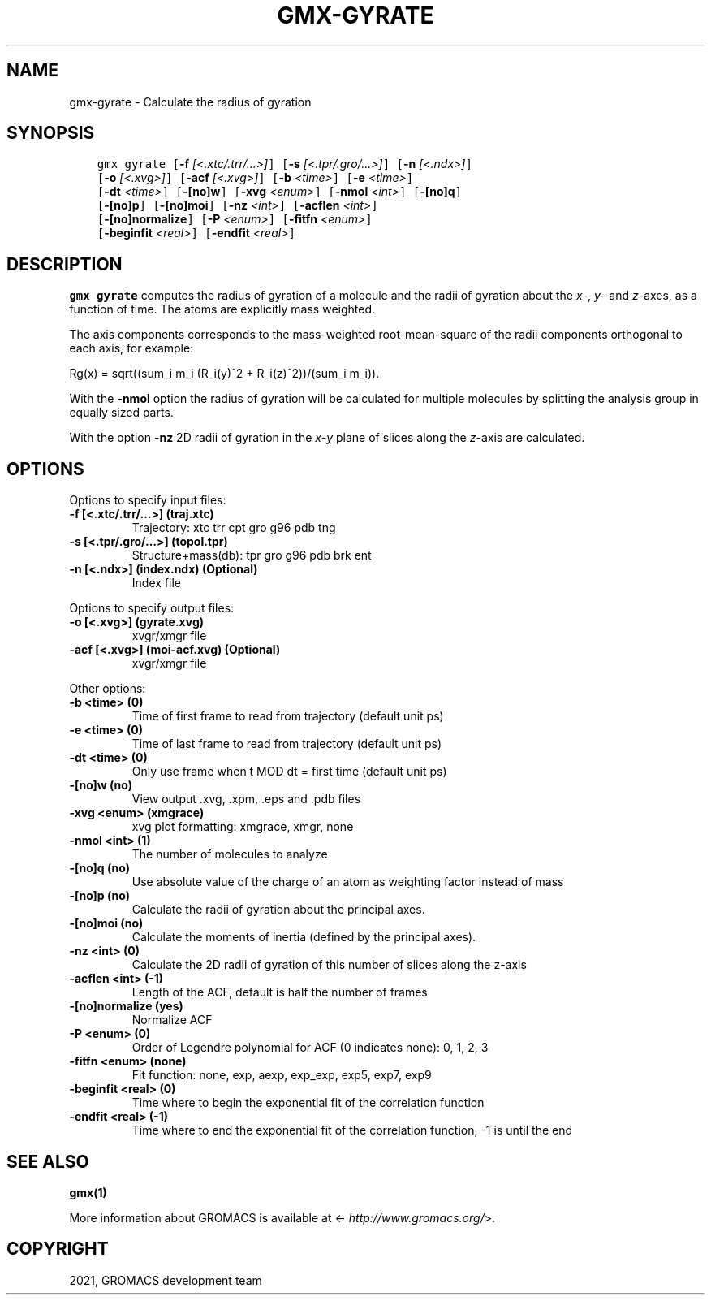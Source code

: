.\" Man page generated from reStructuredText.
.
.TH "GMX-GYRATE" "1" "Jan 28, 2021" "2021" "GROMACS"
.SH NAME
gmx-gyrate \- Calculate the radius of gyration
.
.nr rst2man-indent-level 0
.
.de1 rstReportMargin
\\$1 \\n[an-margin]
level \\n[rst2man-indent-level]
level margin: \\n[rst2man-indent\\n[rst2man-indent-level]]
-
\\n[rst2man-indent0]
\\n[rst2man-indent1]
\\n[rst2man-indent2]
..
.de1 INDENT
.\" .rstReportMargin pre:
. RS \\$1
. nr rst2man-indent\\n[rst2man-indent-level] \\n[an-margin]
. nr rst2man-indent-level +1
.\" .rstReportMargin post:
..
.de UNINDENT
. RE
.\" indent \\n[an-margin]
.\" old: \\n[rst2man-indent\\n[rst2man-indent-level]]
.nr rst2man-indent-level -1
.\" new: \\n[rst2man-indent\\n[rst2man-indent-level]]
.in \\n[rst2man-indent\\n[rst2man-indent-level]]u
..
.SH SYNOPSIS
.INDENT 0.0
.INDENT 3.5
.sp
.nf
.ft C
gmx gyrate [\fB\-f\fP \fI[<.xtc/.trr/...>]\fP] [\fB\-s\fP \fI[<.tpr/.gro/...>]\fP] [\fB\-n\fP \fI[<.ndx>]\fP]
           [\fB\-o\fP \fI[<.xvg>]\fP] [\fB\-acf\fP \fI[<.xvg>]\fP] [\fB\-b\fP \fI<time>\fP] [\fB\-e\fP \fI<time>\fP]
           [\fB\-dt\fP \fI<time>\fP] [\fB\-[no]w\fP] [\fB\-xvg\fP \fI<enum>\fP] [\fB\-nmol\fP \fI<int>\fP] [\fB\-[no]q\fP]
           [\fB\-[no]p\fP] [\fB\-[no]moi\fP] [\fB\-nz\fP \fI<int>\fP] [\fB\-acflen\fP \fI<int>\fP]
           [\fB\-[no]normalize\fP] [\fB\-P\fP \fI<enum>\fP] [\fB\-fitfn\fP \fI<enum>\fP]
           [\fB\-beginfit\fP \fI<real>\fP] [\fB\-endfit\fP \fI<real>\fP]
.ft P
.fi
.UNINDENT
.UNINDENT
.SH DESCRIPTION
.sp
\fBgmx gyrate\fP computes the radius of gyration of a molecule
and the radii of gyration about the \fIx\fP\-, \fIy\fP\- and \fIz\fP\-axes,
as a function of time. The atoms are explicitly mass weighted.
.sp
The axis components corresponds to the mass\-weighted root\-mean\-square
of the radii components orthogonal to each axis, for example:
.sp
Rg(x) = sqrt((sum_i m_i (R_i(y)^2 + R_i(z)^2))/(sum_i m_i)).
.sp
With the \fB\-nmol\fP option the radius of gyration will be calculated
for multiple molecules by splitting the analysis group in equally
sized parts.
.sp
With the option \fB\-nz\fP 2D radii of gyration in the \fIx\-y\fP plane
of slices along the \fIz\fP\-axis are calculated.
.SH OPTIONS
.sp
Options to specify input files:
.INDENT 0.0
.TP
.B \fB\-f\fP [<.xtc/.trr/…>] (traj.xtc)
Trajectory: xtc trr cpt gro g96 pdb tng
.TP
.B \fB\-s\fP [<.tpr/.gro/…>] (topol.tpr)
Structure+mass(db): tpr gro g96 pdb brk ent
.TP
.B \fB\-n\fP [<.ndx>] (index.ndx) (Optional)
Index file
.UNINDENT
.sp
Options to specify output files:
.INDENT 0.0
.TP
.B \fB\-o\fP [<.xvg>] (gyrate.xvg)
xvgr/xmgr file
.TP
.B \fB\-acf\fP [<.xvg>] (moi\-acf.xvg) (Optional)
xvgr/xmgr file
.UNINDENT
.sp
Other options:
.INDENT 0.0
.TP
.B \fB\-b\fP <time> (0)
Time of first frame to read from trajectory (default unit ps)
.TP
.B \fB\-e\fP <time> (0)
Time of last frame to read from trajectory (default unit ps)
.TP
.B \fB\-dt\fP <time> (0)
Only use frame when t MOD dt = first time (default unit ps)
.TP
.B \fB\-[no]w\fP  (no)
View output \&.xvg, \&.xpm, \&.eps and \&.pdb files
.TP
.B \fB\-xvg\fP <enum> (xmgrace)
xvg plot formatting: xmgrace, xmgr, none
.TP
.B \fB\-nmol\fP <int> (1)
The number of molecules to analyze
.TP
.B \fB\-[no]q\fP  (no)
Use absolute value of the charge of an atom as weighting factor instead of mass
.TP
.B \fB\-[no]p\fP  (no)
Calculate the radii of gyration about the principal axes.
.TP
.B \fB\-[no]moi\fP  (no)
Calculate the moments of inertia (defined by the principal axes).
.TP
.B \fB\-nz\fP <int> (0)
Calculate the 2D radii of gyration of this number of slices along the z\-axis
.TP
.B \fB\-acflen\fP <int> (\-1)
Length of the ACF, default is half the number of frames
.TP
.B \fB\-[no]normalize\fP  (yes)
Normalize ACF
.TP
.B \fB\-P\fP <enum> (0)
Order of Legendre polynomial for ACF (0 indicates none): 0, 1, 2, 3
.TP
.B \fB\-fitfn\fP <enum> (none)
Fit function: none, exp, aexp, exp_exp, exp5, exp7, exp9
.TP
.B \fB\-beginfit\fP <real> (0)
Time where to begin the exponential fit of the correlation function
.TP
.B \fB\-endfit\fP <real> (\-1)
Time where to end the exponential fit of the correlation function, \-1 is until the end
.UNINDENT
.SH SEE ALSO
.sp
\fBgmx(1)\fP
.sp
More information about GROMACS is available at <\fI\%http://www.gromacs.org/\fP>.
.SH COPYRIGHT
2021, GROMACS development team
.\" Generated by docutils manpage writer.
.
